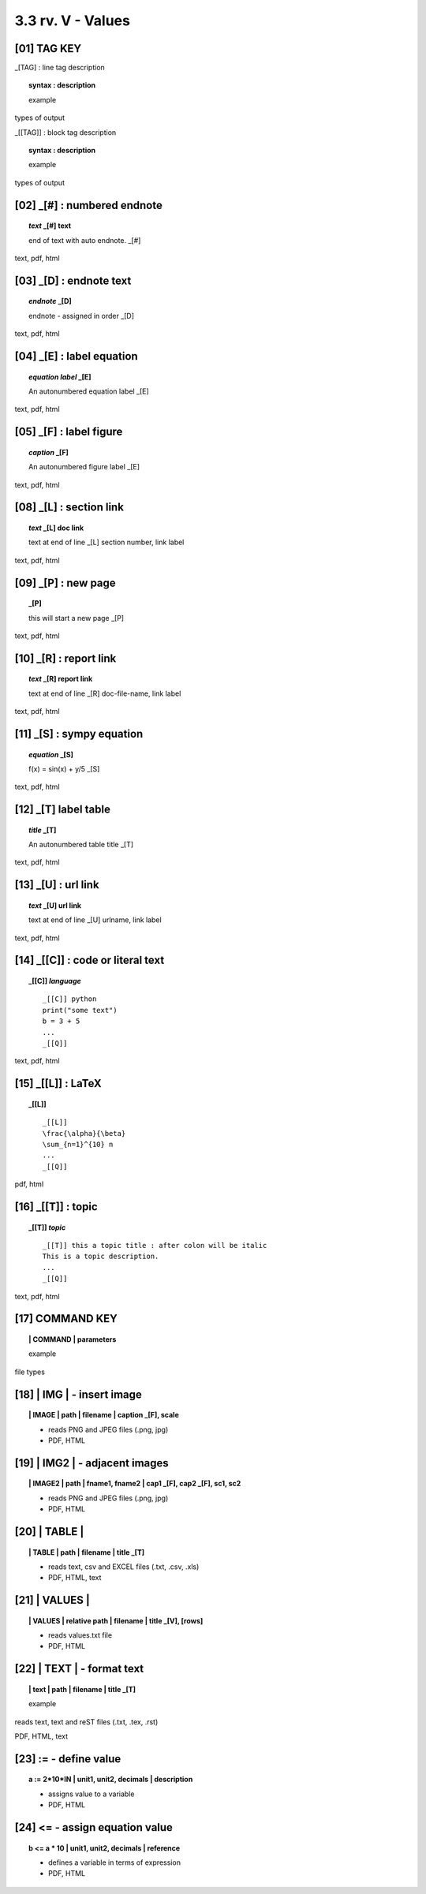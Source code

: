 3.3 rv. **V** - Values
========================


**[01]** TAG KEY
--------------------------------------

_[TAG] : line tag description

.. raw:: html

    <hr>

.. topic::  syntax : description

   example

types of output


_[[TAG]] : block tag description
        
.. topic::  syntax : description

    example

types of output


.. raw:: html

    <hr>



**[02]** _[#] :  numbered endnote
----------------------------------------

.. raw:: html

    <hr>

.. topic:: *text* _[#] text
    
   end of text with auto endnote. _[#]

text, pdf, html

**[03]** _[D] :  endnote text
-------------------------------------------    

.. raw:: html

    <hr>

.. topic:: *endnote* _[D]

   endnote - assigned in order _[D]

text, pdf, html

**[04]** _[E] : label equation
-----------------------------------------

.. raw:: html

    <hr>

.. topic:: *equation label* _[E]

   An autonumbered equation label _[E]

text, pdf, html

**[05]** _[F] : label figure 
-----------------------------------------

.. raw:: html

    <hr>   

.. topic:: *caption* _[F]

   An autonumbered figure label _[E]

text, pdf, html

**[08]** _[L] :  section link 
-----------------------------------------

.. raw:: html

    <hr>

.. topic:: *text* _[L] doc link
    
    text at end of line _[L] section number, link label

text, pdf, html


**[09]** _[P] : new page
-----------------------------------------

.. raw:: html

    <hr>

.. topic:: _[P]

    this will start a new page _[P]

text, pdf, html



**[10]** _[R] :  report link 
-----------------------------------------

.. raw:: html

    <hr>

.. topic:: *text* _[R] report link 
    
    text at end of line _[R] doc-file-name, link label

text, pdf, html


**[11]** _[S] : sympy equation
-----------------------------------------

.. raw:: html

    <hr>

.. topic:: *equation* _[S]

    f(x) = sin(x) + y/5 _[S]

text, pdf, html


**[12]** _[T]  label table
------------------------------------------

.. raw:: html

    <hr>

.. topic:: *title* _[T]

   An autonumbered table title _[T]

text, pdf, html


**[13]** _[U] :  url link 
-----------------------------------------

.. raw:: html

    <hr>

.. topic:: *text* _[U] url link  
    
    text at end of line _[U] urlname, link label

text, pdf, html


**[14]** _[[C]] : code or literal text
------------------------------------------------

.. raw:: html

    <hr>

.. topic::  _[[C]] *language*

    ::
        
        _[[C]] python
        print("some text")
        b = 3 + 5
        ...
        _[[Q]]

text, pdf, html


**[15]** _[[L]] : LaTeX
------------------------------------------------

.. raw:: html

    <hr>

.. topic::  _[[L]] 
    
    ::
        
        _[[L]]
        \frac{\alpha}{\beta}
        \sum_{n=1}^{10} n
        ...
        _[[Q]]

pdf, html


**[16]** _[[T]] : topic
------------------------------------------------

.. raw:: html

    <hr>

.. topic::  _[[T]] *topic*

    ::
        
        _[[T]] this a topic title : after colon will be italic
        This is a topic description.
        ...
        _[[Q]]

text, pdf, html


**[17]** COMMAND KEY
----------------------

.. raw:: html

    <hr>


.. topic:: | COMMAND | parameters

  example

file types



**[18]** | IMG | - insert image
-------------------------------------------

.. raw:: html

    <hr>

.. topic:: | IMAGE | path | filename | caption _[F], scale

    - reads PNG and JPEG files (.png, jpg)
    - PDF, HTML

**[19]** | IMG2 | - adjacent images 
--------------------------------------------------

.. raw:: html

    <hr>

.. topic:: | IMAGE2 | path | fname1, fname2 | cap1 _[F], cap2 _[F], sc1, sc2 

    - reads PNG and JPEG files (.png, jpg)
    - PDF, HTML

**[20]** | TABLE | 
------------------------------------------

.. raw:: html

    <hr>

.. topic:: | TABLE | path | filename | title _[T]

    - reads text, csv and EXCEL files (.txt, .csv, .xls)
    - PDF, HTML, text


**[21]** | VALUES | 
-------------------------------------------

.. raw:: html

    <hr>

.. topic:: | VALUES | relative path | filename | title _[V], [rows]

    - reads values.txt file
    - PDF, HTML

**[22]** | TEXT | - format text
------------------------------------------

.. raw:: html

    <hr>

.. topic:: | text | path | filename | title _[T]


    example

reads text, text and reST files (.txt, .tex, .rst)

PDF, HTML, text


**[23]** **:=** - define value
-------------------------------------------

.. raw:: html

    <hr>

.. topic:: a := 2*10*IN | unit1, unit2, decimals | description

    - assigns value to a variable
    - PDF, HTML

**[24]** **<=** - assign equation value
-------------------------------------------

.. raw:: html

    <hr>

.. topic:: b <= a * 10 | unit1, unit2, decimals | reference

    - defines a variable in terms of expression
    - PDF, HTML
